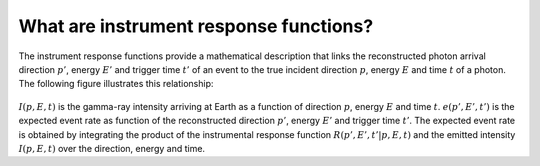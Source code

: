 .. _um_irf_intro:

What are instrument response functions?
---------------------------------------

The instrument response functions provide a mathematical description that
links the reconstructed photon arrival direction :math:`p'`, energy :math:`E'`
and trigger time :math:`t'` of an event to the true incident direction
:math:`p`, energy :math:`E` and time :math:`t` of a photon. The following
figure illustrates this relationship:

.. figure:: irfs.jpg
   :width: 70%

:math:`I(p,E,t)` is the gamma-ray intensity arriving at Earth as a function of
direction :math:`p`, energy :math:`E` and time :math:`t`. :math:`e(p',E',t')`
is the expected event rate as function of the reconstructed direction
:math:`p'`, energy :math:`E'` and trigger time :math:`t'`. The expected event
rate is obtained by integrating the product of the instrumental response
function :math:`R(p',E',t'|p,E,t)` and the emitted intensity :math:`I(p,E,t)`
over the direction, energy and time.
